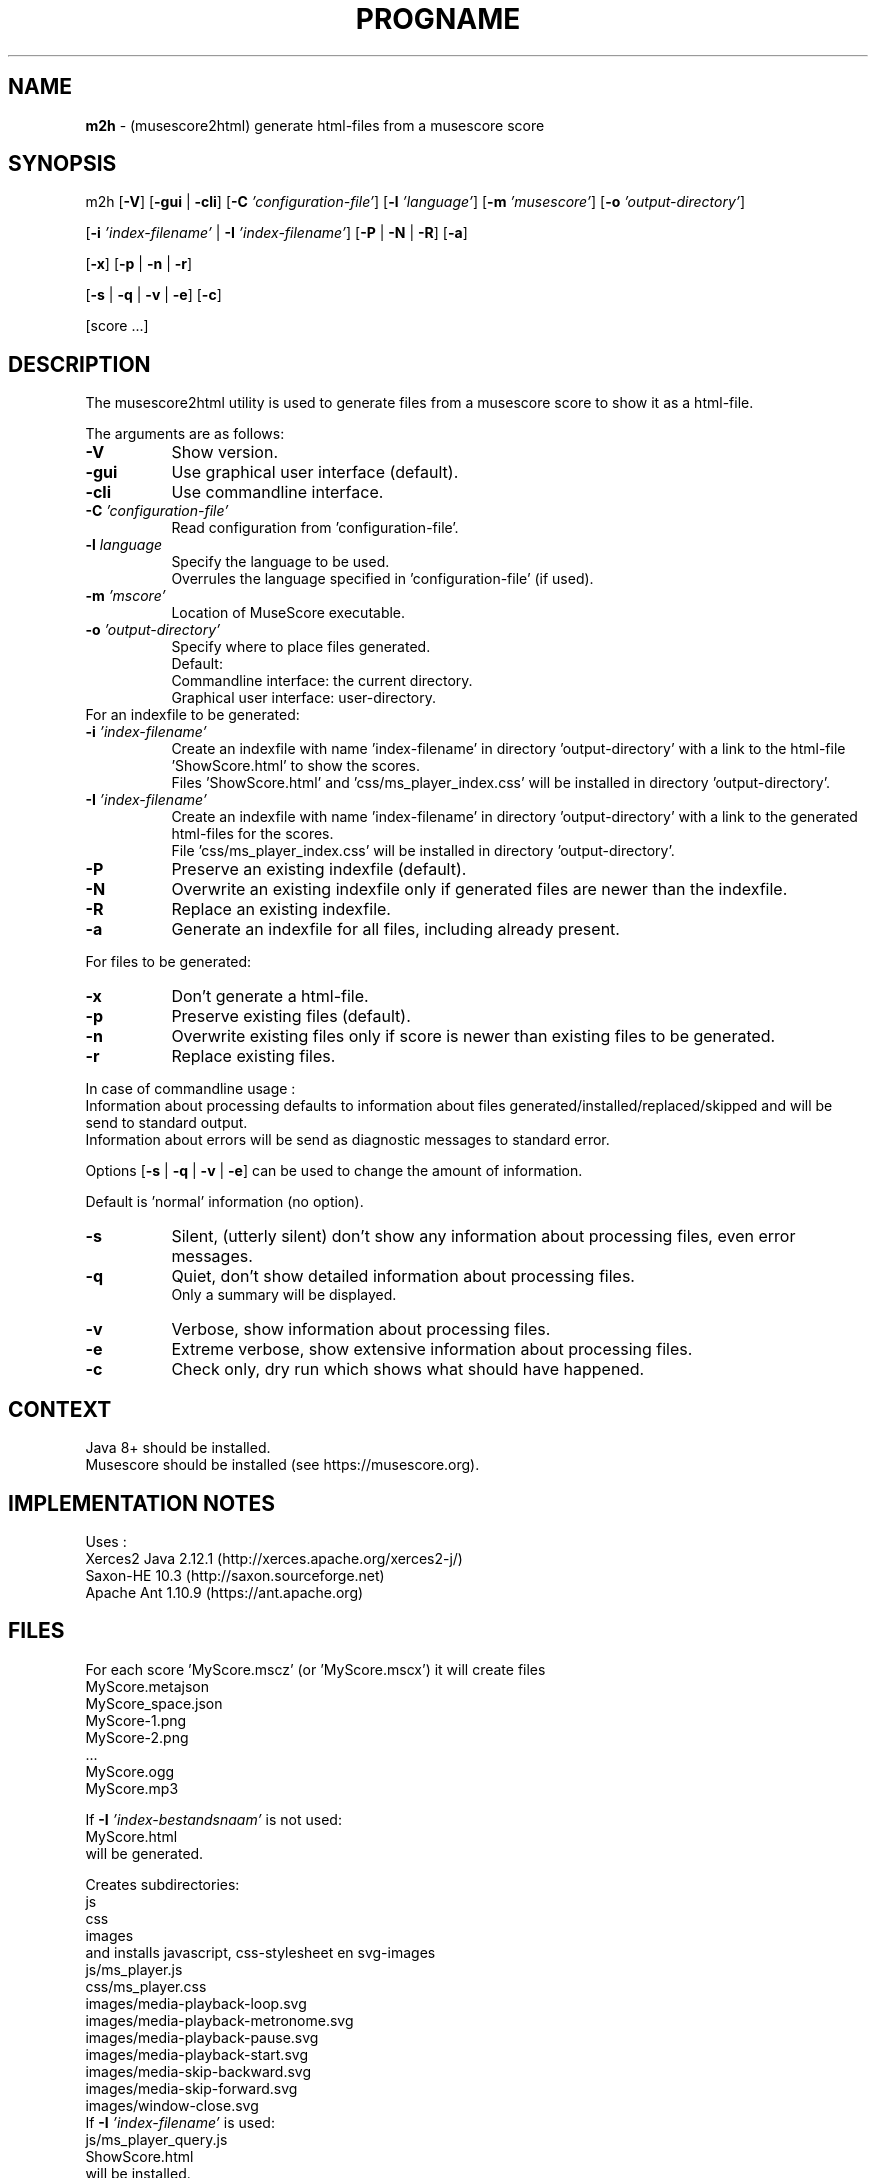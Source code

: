 .\" Automatically generated from an mdoc input file.  Do not edit.
.TH "PROGNAME" "1" "April 5, 2021" "Darwin 15.6.0" "General Commands Manual"
.nh
.if n .ad l
.SH "NAME"
\fBm2h\fR
\- (musescore2html) generate html-files from a musescore score
.SH "SYNOPSIS"
m2h
[\fB\-V\fR]
[\fB\-gui\fR | \fB\-cli\fR]
[\fB\-C\fR \fI'configuration-file'\fR]
[\fB\-l\fR \fI'language'\fR]
[\fB\-m\fR \fI'musescore'\fR]
[\fB\-o\fR \fI'output-directory'\fR]
.nf
.sp
.RS 0n

.RE
.fi
[\fB\-i\fR \fI'index-filename'\fR | \fB\-I\fR \fI'index-filename'\fR]
[\fB\-P\fR | \fB\-N\fR | \fB\-R\fR]
[\fB\-a\fR]
.nf
.sp
.RS 0n

.RE
.fi
[\fB\-x\fR]
[\fB\-p\fR | \fB\-n\fR | \fB\-r\fR]
.nf
.sp
.RS 0n

.RE
.fi
[\fB\-s\fR | \fB\-q\fR | \fB\-v\fR | \fB\-e\fR]
[\fB\-c\fR]
.nf
.sp
.RS 0n

.RE
.fi
[score ...]
.SH "DESCRIPTION"
The musescore2html utility is used to generate files from a musescore score to show it as a html-file.
.PP
The arguments are as follows:
.TP 8n
\fB\-V\fR
Show version.
.TP 8n
\fB\-gui\fR
Use graphical user interface (default).
.TP 8n
\fB\-cli\fR
Use commandline interface.
.TP 8n
\fB\-C\fR \fI'configuration-file'\fR
Read configuration from 'configuration-file'.
.TP 8n
\fB\-l\fR \fIlanguage\fR
.nf
.RS 8n
Specify the language to be used.
Overrules the language specified in 'configuration-file' (if used).
.RE
.fi
.TP 8n
\fB\-m\fR \fI'mscore'\fR
Location of MuseScore executable.
.TP 8n
\fB\-o\fR \fI'output-directory'\fR
Specify where to place files generated.
 Default:
.PP
.RS 8n
.PD 0
.TP 8n
Commandline interface: the current directory.
.PD
.TP 8n
Graphical user interface: user-directory.
.PD 0
.PP
.RE
.nf
.sp
.RS 0n

.RE
.fi
For an indexfile to be generated:
.PD
.TP 8n
\fB\-i\fR \fI'index-filename'\fR
.nf
.RS 8n
Create an indexfile with name 'index-filename' in directory 'output-directory' with a link to the html-file 'ShowScore.html' to show the scores.
Files 'ShowScore.html' and 'css/ms_player_index.css' will be installed in directory 'output-directory'.
.RE
.fi
.TP 8n
\fB\-I\fR \fI'index-filename'\fR
.nf
.RS 8n
Create an indexfile with name 'index-filename' in directory 'output-directory' with a link to the generated html-files for the scores.
File 'css/ms_player_index.css' will be installed in directory 'output-directory'.
.RE
.fi
.TP 8n
\fB\-P\fR
Preserve an existing indexfile (default).
.TP 8n
\fB\-N\fR
Overwrite an existing indexfile only if generated files are newer than the indexfile.
.TP 8n
\fB\-R\fR
Replace an existing indexfile.
.TP 8n
\fB\-a\fR
Generate an indexfile for all files, including already present.
.nf
.sp
.RS 0n

.RE
.fi
For files to be generated:
.TP 8n
\fB\-x\fR
Don't generate a html-file.
.TP 8n
\fB\-p\fR
Preserve existing files (default).
.TP 8n
\fB\-n\fR
Overwrite existing files only if score is newer than existing files to be generated.
.TP 8n
\fB\-r\fR
Replace existing files.
.nf
.sp
.RS 0n

.RE
.fi
In case of commandline usage :
.PD 0
.PP
Information about processing defaults to information about files generated/installed/replaced/skipped and will be send to standard output.
.PP
Information about errors will be send as diagnostic messages to standard error.
.nf
.sp
.RS 0n

.RE
.fi
Options
[\fB\-s\fR | \fB\-q\fR | \fB\-v\fR | \fB\-e\fR]
can be used to change the amount of information.
.nf
.sp
.RS 0n

.RE
.fi
Default is 'normal' information (no option).
.PD
.TP 8n
\fB\-s\fR
Silent, (utterly silent) don't show any information about processing files, even error messages.
.TP 8n
\fB\-q\fR
Quiet, don't show detailed information about processing files.
 Only a summary will be displayed.
.TP 8n
\fB\-v\fR
Verbose, show information about processing files.
.TP 8n
\fB\-e\fR
Extreme verbose, show extensive information about processing files.
.nf
.sp
.RS 8n

.RE
.fi
.TP 8n
\fB\-c\fR
Check only, dry run which shows what should have happened.
.SH "CONTEXT"
.nf
.RS 0n
Java 8+ should be installed.
Musescore should be installed (see https://musescore.org).
.RE
.fi
.SH "IMPLEMENTATION NOTES"
Uses :
.PD 0
.PP
Xerces2 Java 2.12.1 (http://xerces.apache.org/xerces2-j/)
.PP
Saxon-HE 10.3 (http://saxon.sourceforge.net)
.PP
Apache Ant 1.10.9 (https://ant.apache.org)
.PD
.SH "FILES"
For each score 'MyScore.mscz' (or 'MyScore.mscx') it will create files
.PD 0
.PP
  MyScore.metajson
.PP
  MyScore_space.json
.PP
  MyScore-1.png
.PP
  MyScore-2.png
.PP
 ...
.PP
  MyScore.ogg
.PP
  MyScore.mp3
.nf
.sp
.RS 0n

.RE
.fi
If
\fB\-I\fR \fI'index-bestandsnaam'\fR
is not used:
.RS 0n
  MyScore.html
.RE
will be generated.
.nf
.sp
.RS 0n

.RE
.fi
Creates subdirectories:
.PP
  js
.PP
  css
.PP
  images
.PP
and installs javascript, css-stylesheet en svg-images
.PP
  js/ms_player.js
.PP
  css/ms_player.css
.PP
  images/media-playback-loop.svg
.PP
  images/media-playback-metronome.svg
.PP
  images/media-playback-pause.svg
.PP
  images/media-playback-start.svg
.PP
  images/media-skip-backward.svg
.PP
  images/media-skip-forward.svg
.PP
  images/window-close.svg
.PP
If
\fB\-I\fR \fI'index-filename'\fR
is used:
.PP
  js/ms_player_query.js
.PP
  ShowScore.html
.PP
will be installed.
.PD
.SH "EXIT STATUS"
If an error occurs return code will be non-zero.
.SH "EXAMPLES"
To generate html-files for all scores in directory MyMusic and place then in directory Sites :
.PD 0
.PP
  m2h -d Sites MyMusic/*.mscz
.PP
To generate html-files for all scores in directory MyMusic and all subdirectories and place then in directory Sites :
.PP
  m2h -d Sites MyMusic/**/*.mscz
.PD
.SH "LICENSE"
Creative Commons Attribution-NonCommercial-ShareAlike 4.0 International
See https://creativecommons.org/licenses/by-nc-sa/4.0/legalcode

